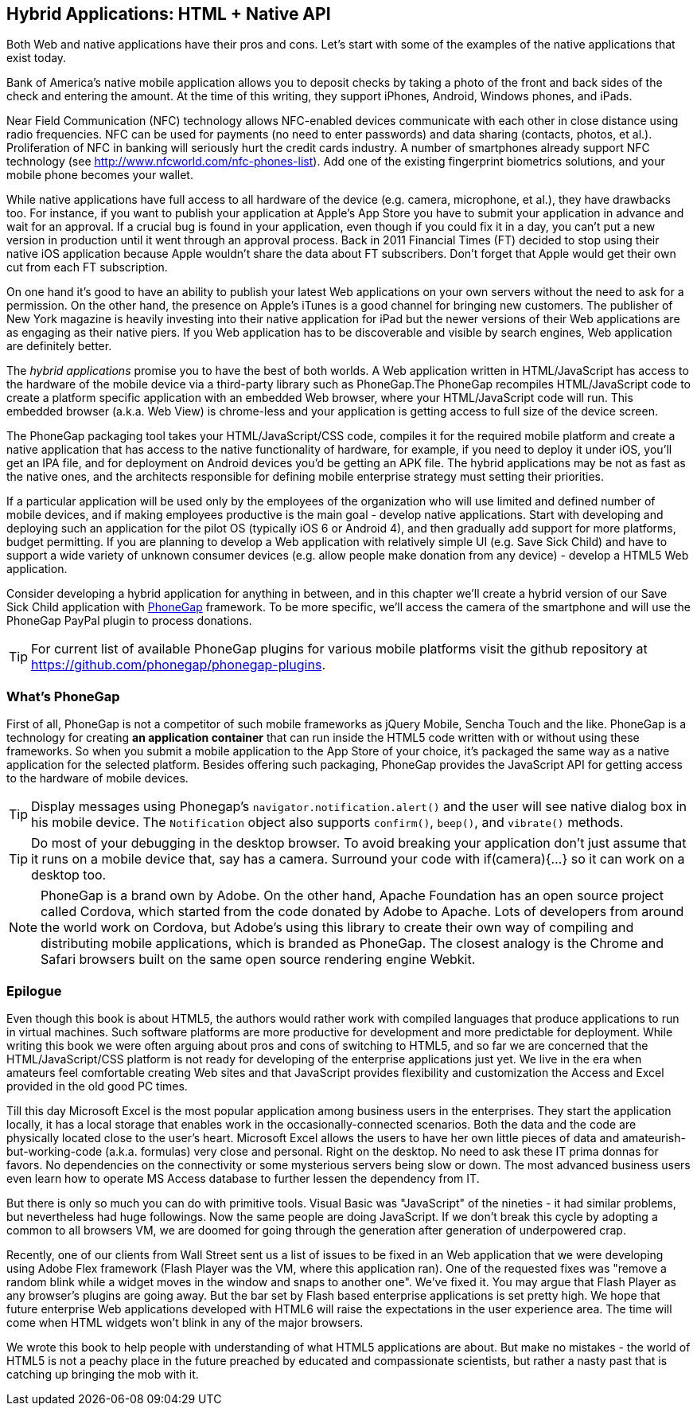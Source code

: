== Hybrid Applications: HTML + Native API

Both Web and native applications have their pros and cons. Let's start with some of the examples of the native applications that exist today.  

Bank of America's native mobile application allows you to deposit checks by taking a photo of the front and back sides of the check and entering the amount. At the time of this writing, they support iPhones, Android, Windows phones, and iPads. 

Near Field Communication (NFC) technology allows NFC-enabled devices communicate with each other in close distance using radio frequencies. NFC can be used for payments (no need to enter passwords) and data sharing (contacts, photos, et al.). Proliferation of NFC in banking will seriously hurt the credit cards industry. A number of smartphones already support NFC technology (see http://www.nfcworld.com/nfc-phones-list/[http://www.nfcworld.com/nfc-phones-list]). Add one of the existing fingerprint biometrics solutions, and your mobile phone becomes your wallet. 

While native applications have full access to all hardware of the device (e.g. camera, microphone, et al.), they have drawbacks too. For instance, if you want to publish your application at Apple's App Store you have to submit your application in advance and wait for an approval. If a crucial bug is found in your application, even though if you could fix it in a day, you can't put a new version in production until it went through an approval process. Back in 2011 Financial Times (FT) decided to stop using their native iOS application because Apple wouldn't share the data about FT subscribers. Don't forget that Apple would get their own cut from each FT subscription. 

On one hand it's good to have an ability to publish your latest Web applications on your own servers without the need to ask for a permission. On the other hand, the presence on Apple's iTunes is a good channel for bringing new customers. The publisher of New York magazine is heavily investing into their native application for iPad but the newer versions of their Web applications are as engaging as their native piers. If you Web application has to be discoverable and visible by search engines, Web application are definitely better.

The _hybrid applications_ promise you to have the best of both worlds. A Web application written in HTML/JavaScript has access to the hardware of the mobile device via a third-party library such as PhoneGap.The PhoneGap recompiles HTML/JavaScript code to create a platform specific application with an embedded Web browser, where your HTML/JavaScript code will run. This embedded browser (a.k.a. Web View) is chrome-less and your application is getting access to full size of the device screen. 

The PhoneGap packaging tool takes your HTML/JavaScript/CSS code, compiles it for the required mobile platform and create a native application that has access to the native functionality of hardware, for example, if you need to deploy it under iOS, you'll get an IPA file, and for deployment on Android devices you'd be getting an APK file. The hybrid applications may be not as fast as the native ones, and the architects responsible for defining mobile enterprise strategy must setting their priorities.

If a particular application will be used only by the employees of the organization who will use limited and defined number of mobile devices, and if making employees productive is the main goal - develop native applications. Start with developing and deploying such an application for the pilot OS (typically iOS 6 or Android 4), and then gradually add support for more  platforms, budget permitting. If you are planning to develop a Web application with relatively simple UI (e.g. Save Sick Child) and have to support a wide variety of unknown consumer devices (e.g. allow people make donation from any device) - develop a HTML5 Web application. 

Consider developing a hybrid application for anything in between, and in this chapter we'll create a hybrid version of our Save Sick Child application with http://phonegap.com/[PhoneGap] framework. To be more specific, we'll access the camera of the smartphone and will use the PhoneGap PayPal plugin to process donations.

TIP: For current list of available PhoneGap plugins for various mobile platforms visit the github repository at https://github.com/phonegap/phonegap-plugins[https://github.com/phonegap/phonegap-plugins].

=== What's PhoneGap 

First of all, PhoneGap is not a competitor of such mobile frameworks as jQuery Mobile, Sencha Touch and the like. PhoneGap is a technology for creating *an application container* that can run inside the HTML5 code written with or without using these frameworks. So when you submit a mobile application to the App Store of your choice, it's packaged the same way as a native application for the selected platform. Besides offering such packaging, PhoneGap provides the JavaScript API for getting access to the hardware of mobile devices.


TIP: Display messages using Phonegap's `navigator.notification.alert()` and the user will see native dialog box in his mobile device. The `Notification` object also supports `confirm()`, `beep()`, and `vibrate()` methods.

TIP: Do most of your debugging in the desktop browser. To avoid breaking your application don't just assume that it runs on a mobile device that, say has a camera. Surround your code with if(camera){...} so it can work on a desktop too. 

****

NOTE: PhoneGap is a brand own by Adobe. On the other hand, Apache Foundation has an open source project called Cordova, which started from the code donated by Adobe to Apache. Lots of developers from around the world work on Cordova, but Adobe's using this library to create their own way of compiling and distributing mobile applications, which is branded as PhoneGap. The closest analogy is the  Chrome and Safari browsers built on the same open source rendering engine Webkit.  

****


=== Epilogue


Even though this book is about HTML5, the authors would rather work with compiled languages that produce applications to run in virtual machines. Such software platforms are more productive for development and more predictable for deployment. While writing this book we were often arguing about pros and cons of switching to HTML5, and so far we are concerned that the HTML/JavaScript/CSS platform is not ready for developing of the enterprise applications just yet. We live in the era when amateurs feel comfortable creating Web sites and that JavaScript provides flexibility and customization the Access and Excel provided in the old good PC times. 

Till this day Microsoft Excel is the most popular application among business users in the enterprises. They start the application locally, it has a local storage that enables work in the occasionally-connected scenarios. Both the data and the code are physically located close to the user's heart. Microsoft Excel allows the users to have her own little pieces of data and amateurish-but-working-code (a.k.a. formulas) very close and personal. Right on the desktop. No need to ask these IT prima donnas for favors. No dependencies on the connectivity or some mysterious servers being slow or down. The most advanced business users even learn how to operate MS Access database to further lessen the dependency from IT.  

But there is only so much you can do with primitive tools. Visual Basic was "JavaScript" of the nineties - it had similar problems, but nevertheless had huge followings. Now the same people are doing JavaScript. If we don't break this cycle by adopting a common to all browsers VM, we are doomed for going through the generation after generation of underpowered crap. 

Recently, one of our clients from Wall Street sent us a list of issues to be fixed in an Web application that we were developing using Adobe Flex framework (Flash Player was the VM, where this application ran). One of the requested fixes was "remove a random blink while a widget moves in the window and snaps to another one". We've fixed it. You may argue that Flash Player as any browser's plugins are going away.  But the bar set by Flash based enterprise applications is set pretty high. We hope that future enterprise Web applications developed with HTML6 will raise the expectations in the user experience area. The time will come when HTML widgets won't blink in any of the major browsers.

We wrote this book to help people with understanding of what HTML5 applications are about. But make no mistakes - the world of HTML5 is not a peachy place in the future preached by educated and compassionate scientists, but rather a nasty past that is catching up bringing the mob with it.